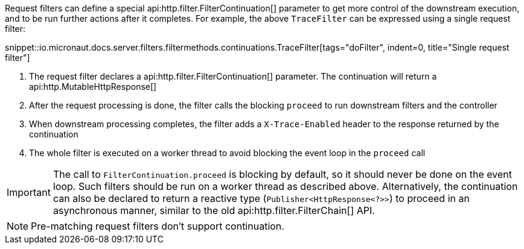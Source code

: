 Request filters can define a special api:http.filter.FilterContinuation[] parameter to get more control of the downstream execution, and to be run further actions after it completes. For example, the above `TraceFilter` can be expressed using a single request filter:

snippet::io.micronaut.docs.server.filters.filtermethods.continuations.TraceFilter[tags="doFilter", indent=0, title="Single request filter"]

<1> The request filter declares a api:http.filter.FilterContinuation[] parameter. The continuation will return a api:http.MutableHttpResponse[]
<2> After the request processing is done, the filter calls the blocking `proceed` to run downstream filters and the controller
<3> When downstream processing completes, the filter adds a `X-Trace-Enabled` header to the response returned by the continuation
<4> The whole filter is executed on a worker thread to avoid blocking the event loop in the `proceed` call

IMPORTANT: The call to `FilterContinuation.proceed` is blocking by default, so it should never be done on the event loop. Such filters should be run on a worker thread as described above. Alternatively, the continuation can also be declared to return a reactive type (`Publisher<HttpResponse<?>>`) to proceed in an asynchronous manner, similar to the old api:http.filter.FilterChain[] API.

NOTE: Pre-matching request filters don't support continuation.
